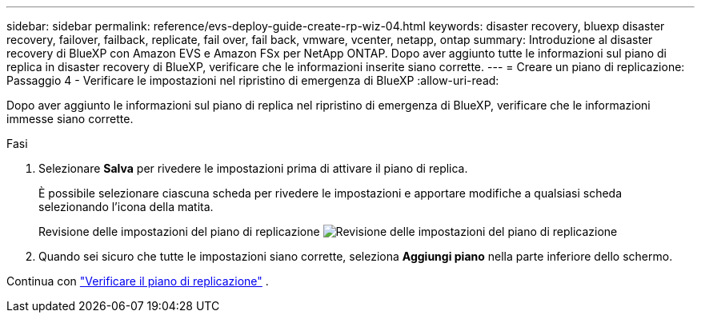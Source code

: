 ---
sidebar: sidebar 
permalink: reference/evs-deploy-guide-create-rp-wiz-04.html 
keywords: disaster recovery, bluexp disaster recovery, failover, failback, replicate, fail over, fail back, vmware, vcenter, netapp, ontap 
summary: Introduzione al disaster recovery di BlueXP con Amazon EVS e Amazon FSx per NetApp ONTAP. Dopo aver aggiunto tutte le informazioni sul piano di replica in disaster recovery di BlueXP, verificare che le informazioni inserite siano corrette. 
---
= Creare un piano di replicazione: Passaggio 4 - Verificare le impostazioni nel ripristino di emergenza di BlueXP
:allow-uri-read: 


[role="lead"]
Dopo aver aggiunto le informazioni sul piano di replica nel ripristino di emergenza di BlueXP, verificare che le informazioni immesse siano corrette.

.Fasi
. Selezionare *Salva* per rivedere le impostazioni prima di attivare il piano di replica.
+
È possibile selezionare ciascuna scheda per rivedere le impostazioni e apportare modifiche a qualsiasi scheda selezionando l'icona della matita.

+
Revisione delle impostazioni del piano di replicazione image:evs-create-rp-wiz-c-verify.png["Revisione delle impostazioni del piano di replicazione"]

. Quando sei sicuro che tutte le impostazioni siano corrette, seleziona *Aggiungi piano* nella parte inferiore dello schermo.


Continua con link:evs-deploy-guide-verify-rp.html["Verificare il piano di replicazione"] .
